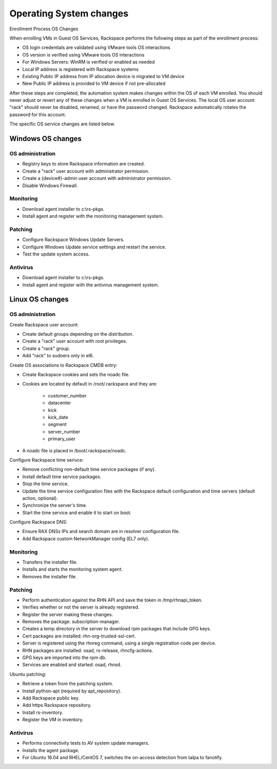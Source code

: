 ========================
Operating System changes
========================

Enrollment Process OS Changes

When enrolling VMs in Guest OS Services, Rackspace performs the following
steps as part of the enrollment process:

* OS login credentials are validated using VMware tools OS interactions
* OS version is verified using VMware tools OS interactions
* For Windows Servers: WinRM is verified or enabled as needed
* Local IP address is registered with Rackspace systems
* Existing Public IP address from IP allocation device is migrated to VM device
* New Public IP address is provided to VM device if not pre-allocated

After these steps are completed, the automation system makes changes
within the OS of each VM enrolled. You should never adjust
or revert any of these changes when a VM is enrolled in Guest OS Services.
The local OS user account "rack" should never be disabled, renamed, or have the
password changed. Rackspace automatically rotates the password for this
account.

The specific OS service changes are listed below.

Windows OS changes
~~~~~~~~~~~~~~~~~~

OS administration
------------------

* Registry keys to store Rackspace information are created.
* Create a "rack" user account with administrator permission.
* Create a {device#}-admin user account with administrator permission.
* Disable Windows Firewall.

Monitoring
----------

* Download agent installer to c:\\rs-pkgs.
* Install agent and register with the monitoring management system.

Patching
--------

* Configure Rackspace Windows Update Servers.
* Configure Windows Update service settings and restart the service.
* Test the update system access.

Antivirus
----------

* Download agent installer to c:\\rs-pkgs.
* Install agent and register with the antivirus management system.

Linux OS changes
~~~~~~~~~~~~~~~~~

OS administration
-----------------

Create Rackspace user account:

* Create default groups depending on the distribution.
* Create a "rack" user account with root privileges.
* Create a "rack" group.
* Add "rack" to sudoers only in el6.

Create OS associations to Rackspace CMDB entry:

* Create Rackspace cookies and sets the noadc file.
* Cookies are located by default in /root/.rackspace and they are:

    -  customer_number
    -  datacenter
    -  kick
    -  kick_date
    -  segment
    -  server_number
    -  primary_user

* A noadc file is placed in /boot/.rackspace/noadc.

Configure Rackspace time serivce:

* Remove conflicting non-default time service packages (if any).
* Install default time service packages.
* Stop the time service.
* Update the time service configuration files with the Rackspace default
  configuration and time servers (default action, optional).
* Synchronize the server's time.
* Start the time service and enable it to start on boot.

Configure Rackspace DNS:

* Ensure RAX DNSs IPs and search domain are in resolver configuration file.
* Add Rackspace custom NetworkManager config (EL7 only).

Monitoring
----------

* Transfers the installer file.
* Installs and starts the monitoring system agent.
* Removes the installer file.

Patching
--------

* Perform authentication against the RHN API and save the token in
  /tmp/rhnapi_token.
* Verifies whether or not the server is already registered.
* Register the server making these changes.
* Removes the package: subscription-manager.
* Creates a temp directory in the server to download rpm packages that include
  GPG keys.
* Cert packages are installed: rhn-org-trusted-ssl-cert.
* Server is registered using the rhnreg command, using a single registration
  code per device.
* RHN packages are installed: osad, rs-release, rhncfg-actions.
* GPG keys are imported into the rpm db.
* Services are enabled and started: osad, rhnsd.

Ubuntu patching:

* Retrieve a token from the patching system.
* Install python-apt (required by apt_repository).
* Add Rackspace public key.
* Add https Rackspace repository.
* Install rs-inventory.
* Register the VM in inventory.

Antivirus
----------

* Performs connectivity tests to AV system update managers.
* Installs the agent package.
* For Ubuntu 16.04 and RHEL/CentOS 7, switches the on-access detection from
  talpa to fanotify.
